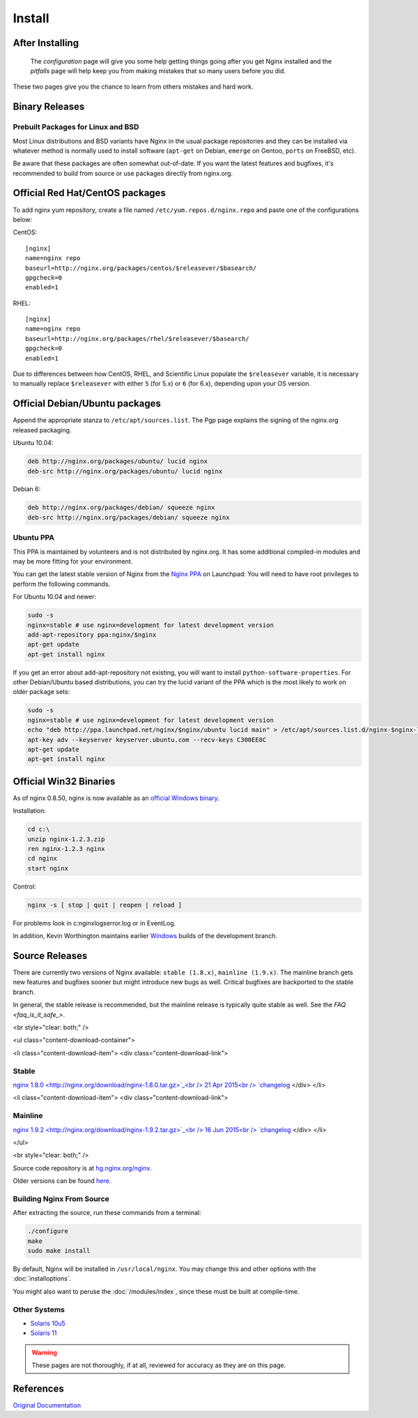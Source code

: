Install
=======

After Installing
----------------
..
 
   The `configuration` page will give you some help getting things going after you get Nginx installed and 
   the `pitfalls` page will help keep you from making mistakes that so many users before you did. 

These two pages give you the chance to learn from others mistakes and hard work.



Binary Releases
---------------

Prebuilt Packages for Linux and BSD
^^^^^^^^^^^^^^^^^^^^^^^^^^^^^^^^^^^
Most Linux distributions and BSD variants have Nginx in the usual package repositories and they can be installed via whatever method is normally used to install software (``apt-get`` on Debian, ``emerge`` on Gentoo, ``ports`` on FreeBSD, etc).

Be aware that these packages are often somewhat out-of-date.
If you want the latest features and bugfixes, it's recommended to build from source or use packages directly from nginx.org.



Official Red Hat/CentOS packages
--------------------------------
To add nginx yum repository, create a file named ``/etc/yum.repos.d/nginx.repo`` and paste one of the configurations below:

CentOS::

  [nginx]
  name=nginx repo
  baseurl=http://nginx.org/packages/centos/$releasever/$basearch/
  gpgcheck=0
  enabled=1


RHEL::

  [nginx]
  name=nginx repo
  baseurl=http://nginx.org/packages/rhel/$releasever/$basearch/
  gpgcheck=0
  enabled=1


Due to differences between how CentOS, RHEL, and Scientific Linux populate the ``$releasever`` variable, it is necessary to manually replace ``$releasever`` with either ``5`` (for 5.x) or ``6`` (for 6.x), depending upon your OS version.



Official Debian/Ubuntu packages
-------------------------------
Append the appropriate stanza to ``/etc/apt/sources.list``. The Pgp page explains the signing of the nginx.org released packaging.

Ubuntu 10.04:

.. code-block:: bash

  deb http://nginx.org/packages/ubuntu/ lucid nginx
  deb-src http://nginx.org/packages/ubuntu/ lucid nginx



Debian 6:

.. code-block:: bash

  deb http://nginx.org/packages/debian/ squeeze nginx
  deb-src http://nginx.org/packages/debian/ squeeze nginx


Ubuntu PPA
^^^^^^^^^^
This PPA is maintained by volunteers and is not distributed by nginx.org.  It has some additional compiled-in modules and may be more fitting for your environment.

You can get the latest stable version of Nginx from the `Nginx PPA <https://launchpad.net/~nginx/+archive/development>`_ on Launchpad:
You will need to have root privileges to perform the following commands.

For Ubuntu 10.04 and newer:

.. code-block:: bash

  sudo -s
  nginx=stable # use nginx=development for latest development version
  add-apt-repository ppa:nginx/$nginx
  apt-get update
  apt-get install nginx

If you get an error about add-apt-repository not existing, you will want to install ``python-software-properties``.
For other Debian/Ubuntu based distributions, you can try the lucid variant of the PPA which is the most likely to work on older package sets:

.. code-block:: bash

  sudo -s
  nginx=stable # use nginx=development for latest development version
  echo "deb http://ppa.launchpad.net/nginx/$nginx/ubuntu lucid main" > /etc/apt/sources.list.d/nginx-$nginx-lucid.list
  apt-key adv --keyserver keyserver.ubuntu.com --recv-keys C300EE8C
  apt-get update
  apt-get install nginx



.. _install_win32_binaries:

Official Win32 Binaries
-----------------------
As of nginx 0.8.50, nginx is now available as an `official Windows binary <http://www.nginx.org/en/download.html>`_.

Installation:

.. code-block:: bash

  cd c:\
  unzip nginx-1.2.3.zip
  ren nginx-1.2.3 nginx
  cd nginx
  start nginx

Control:

.. code-block:: bash

  nginx -s [ stop | quit | reopen | reload ]


For problems look in c:\nginx\logs\error.log or in EventLog.

In addition, Kevin Worthington maintains earlier `Windows <http://www.kevinworthington.com/nginx-for-windows/>`_ builds of the development branch.



Source Releases
---------------
There are currently two versions of Nginx available: ``stable (1.8.x)``, ``mainline (1.9.x)``.
The mainline branch gets new features and bugfixes sooner but might introduce new bugs as well.
Critical bugfixes are backported to the stable branch.

In general, the stable release is recommended, but the mainline release is typically quite stable as well.
See the `FAQ <faq_is_it_safe_>`.

<br style="clear: both;" />

<ul class="content-download-container">

<li class="content-download-item">
<div class="content-download-link">


Stable
^^^^^^
`nginx 1.8.0 <http://nginx.org/download/nginx-1.8.0.tar.gz>`_<br />
21 Apr 2015<br />
`changelog <http://nginx.org/en/CHANGES-1.8>`_
</div>
</li>

<li class="content-download-item">
<div class="content-download-link">


Mainline
^^^^^^^^
`nginx 1.9.2 <http://nginx.org/download/nginx-1.9.2.tar.gz>`_<br />
16 Jun 2015<br />
`changelog <http://nginx.org/en/CHANGES>`_
</div>
</li>

</ul>

<br style="clear: both;" />

Source code repository is at `hg.nginx.org/nginx <http://hg.nginx.org/nginx>`_.

Older versions can be found `here <http://nginx.org/en/download.html>`_.


Building Nginx From Source
^^^^^^^^^^^^^^^^^^^^^^^^^^
After extracting the source, run these commands from a terminal:

.. code-block:: bash

  ./configure
  make
  sudo make install

By default, Nginx will be installed in ``/usr/local/nginx``. You may change this and other options with the :doc:`installoptions`.

You might also want to peruse the :doc:`/modules/index`, since these must be built at compile-time.


Other Systems
^^^^^^^^^^^^^
* `Solaris 10u5 <http://wiki.nginx.org/Installing_on_Solaris_10_u5>`_
* `Solaris 11 <http://wiki.nginx.org/Installing_on_Solaris_11>`_

.. warning:: These pages are not thoroughly, if at all, reviewed for accuracy as they are on this page.



References
----------
`Original Documentation <http://sysoev.ru/nginx/docs/install.html>`_
